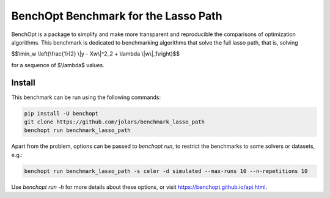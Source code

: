 BenchOpt Benchmark for the Lasso Path
=====================
|Build Status| |Python 3.6+|

BenchOpt is a package to simplify and make more transparent and reproducible
the comparisons of optimization algorithms. This benchmark is dedicated to
benchmarking algorithms that solve the full lasso path, that is, solving

$$\\min_w \\left(\\frac{1}{2} \\|y - Xw\\|^2_2 + \\lambda \\|w\\|_1\\right)$$

for a sequence of $\\lambda$ values.

Install
--------

This benchmark can be run using the following commands:

.. code-block::

   pip install -U benchopt
   git clone https://github.com/jolars/benchmark_lasso_path
   benchopt run benchmark_lasso_path

Apart from the problem, options can be passed to `benchopt run`, to restrict
the benchmarks to some solvers or datasets, e.g.:

.. code-block::

   benchopt run benchmark_lasso_path -s celer -d simulated --max-runs 10 --n-repetitions 10

Use `benchopt run -h` for more details about these options, or visit
https://benchopt.github.io/api.html.

.. |Build Status| image::
   https://github.com/jolars/benchmark_lasso_path/workflows/Tests/badge.svg
   :target: https://github.com/jolars/benchmark_lasso_path/actions
.. |Python 3.6+| image:: https://img.shields.io/badge/python-3.6%2B-blue
   :target: https://www.python.org/downloads/release/python-360/
